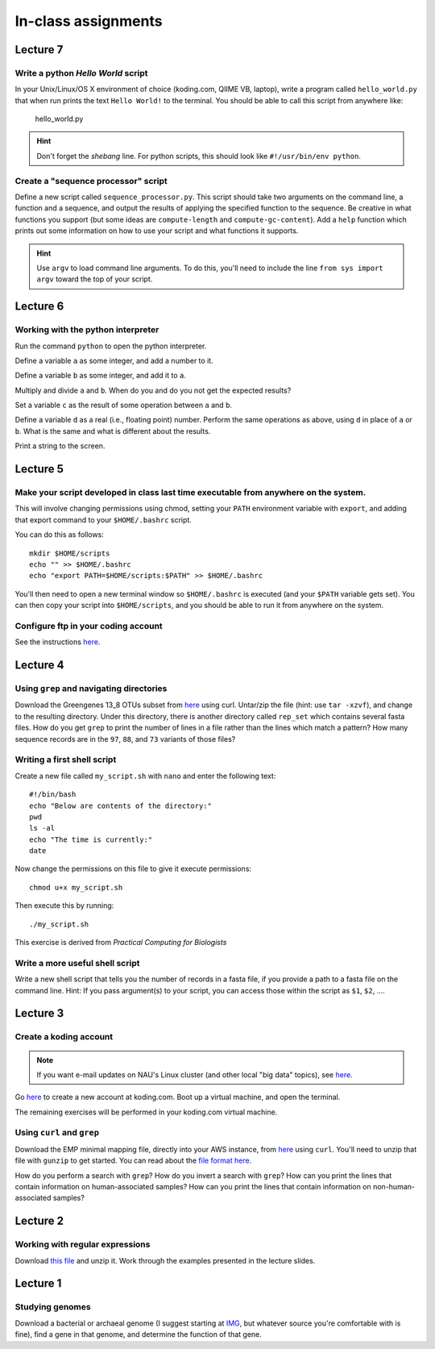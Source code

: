 ==========================================================================================
In-class assignments
==========================================================================================

Lecture 7
=========

Write a python `Hello World` script
-----------------------------------

In your Unix/Linux/OS X environment of choice (koding.com, QIIME VB, laptop), write a program called ``hello_world.py`` that when run prints the text ``Hello World!`` to the terminal. You should be able to call this script from anywhere like:

	hello_world.py

.. hint:: Don't forget the *shebang* line. For python scripts, this should look like ``#!/usr/bin/env python``.

Create a "sequence processor" script
------------------------------------

Define a new script called ``sequence_processor.py``. This script should take two arguments on the command line, a function and a sequence, and output the results of applying the specified function to the sequence. Be creative in what functions you support (but some ideas are ``compute-length`` and ``compute-gc-content``). Add a ``help`` function which prints out some information on how to use your script and what functions it supports.

.. hint:: Use ``argv`` to load command line arguments. To do this, you'll need to include the line ``from sys import argv`` toward the top of your script.

Lecture 6
=========

Working with the python interpreter
-----------------------------------

Run the command ``python`` to open the python interpreter. 

Define a variable ``a`` as some integer, and add a number to it. 

Define a variable ``b`` as some integer, and add it to ``a``. 

Multiply and divide ``a`` and ``b``. When do you and do you not get the expected results? 

Set a variable ``c`` as the result of some operation between ``a`` and ``b``. 

Define a variable ``d`` as a real (i.e., floating point) number. Perform the same operations as above, using ``d`` in place of ``a`` or ``b``. What is the same and what is different about the results. 

Print a string to the screen.


Lecture 5
=========

Make your script developed in class last time executable from anywhere on the system.
-------------------------------------------------------------------------------------

This will involve changing permissions using chmod, setting your ``PATH`` environment variable with ``export``, and adding that export command to your ``$HOME/.bashrc`` script.

You can do this as follows::
	
	mkdir $HOME/scripts
	echo "" >> $HOME/.bashrc
	echo "export PATH=$HOME/scripts:$PATH" >> $HOME/.bashrc

You'll then need to open a new terminal window so ``$HOME/.bashrc`` is executed (and your ``$PATH`` variable gets set). You can then copy your script into ``$HOME/scripts``, and you should be able to run it from anywhere on the system.

Configure ftp in your coding account
------------------------------------

See the instructions `here <http://learn.koding.com/setting-up-ftp-on-koding/>`_. 

Lecture 4
=========

Using ``grep`` and navigating directories
-----------------------------------------
Download the Greengenes 13_8 OTUs subset from `here <https://dl.dropboxusercontent.com/s/a0coxo8zkw6qz63/gg_13_8_otus_sub.tgz>`_ using curl. Untar/zip the file (hint: use ``tar -xzvf``), and change to the resulting directory. Under this directory, there is another directory called ``rep_set`` which contains several fasta files. How do you get ``grep`` to print the number of lines in a file rather than the lines which match a pattern? How many sequence records are in the ``97``, ``88``, and ``73`` variants of those files?

Writing a first shell script
----------------------------
Create a new file called ``my_script.sh`` with ``nano`` and enter the following text::
	
	#!/bin/bash
	echo "Below are contents of the directory:"
	pwd
	ls -al
	echo "The time is currently:"
	date

Now change the permissions on this file to give it execute permissions::

	chmod u+x my_script.sh

Then execute this by running::

	./my_script.sh

This exercise is derived from *Practical Computing for Biologists*

Write a more useful shell script
--------------------------------

Write a new shell script that tells you the number of records in a fasta file, if you provide a path to a fasta file on the command line. Hint: If you pass argument(s) to your script, you can access those within the script as ``$1``, ``$2``, .... 

Lecture 3
=========

Create a koding account
-----------------------

.. note::
	If you want e-mail updates on NAU's Linux cluster (and other local "big data" topics), see `here <http://caporasolab.us/teaching/#keeping-up-to-date-on-bioinformatics-at-nau>`_.

Go `here <https://koding.com/R/gregcaporaso>`_ to create a new account at koding.com. Boot up a virtual machine, and open the terminal.

The remaining exercises will be performed in your koding.com virtual machine. 

Using ``curl`` and ``grep``
---------------------------
Download the EMP minimal mapping file, directly into your AWS instance, from `here <https://dl.dropboxusercontent.com/s/f7ysoltbn0zpah7/e
mp_11sept2012_minimal_mapping_file.txt.gz>`_ using ``curl``. You'll need to unzip that file with ``gunzip`` to get started. You can read about the `file format here <http://qiime.org/documentation/file_formats.html#metadata-mapping-files>`_.

How do you perform a search with ``grep``? How do you invert a search with ``grep``?  How can you print the lines that contain information on human-associated samples? How can you print the lines that contain information on non-human-associated samples?

Lecture 2
=========

Working with regular expressions
--------------------------------

Download `this file <https://www.dropbox.com/s/m21r7l91al1k0nt/Lecture2_support.zip>`_ and unzip it. Work through the examples presented in the lecture slides.

Lecture 1
=========

Studying genomes
----------------

Download a bacterial or archaeal genome (I suggest starting at `IMG <http://img.jgi.doe.gov/w/>`_, but whatever source you're comfortable with is fine), find a gene in that genome, and determine the function of that gene.




